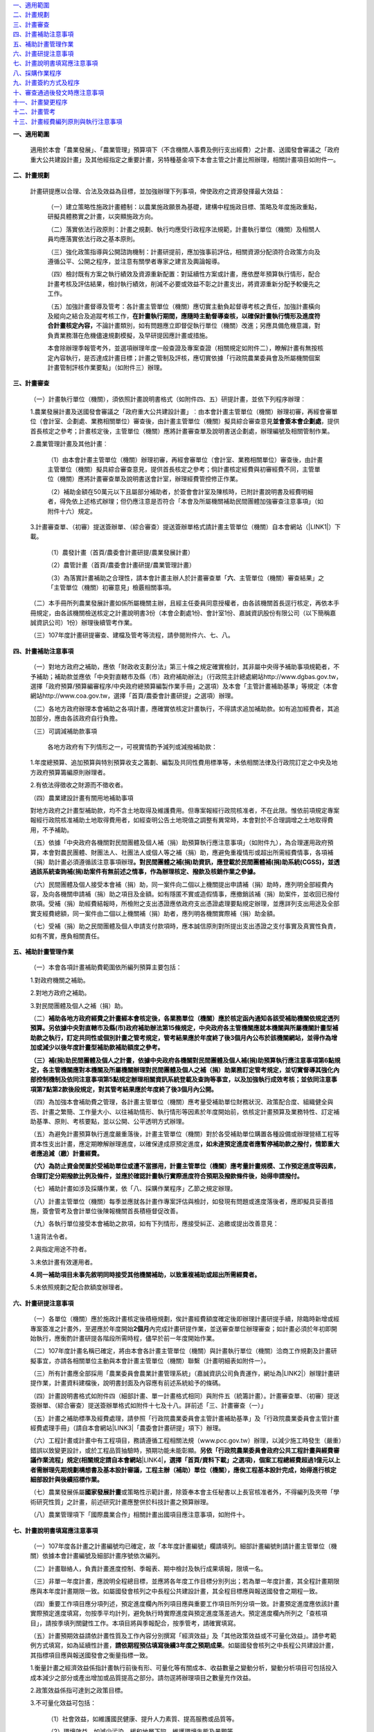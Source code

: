 | `一、適用範圍 <#h2164242e4c6048506f23311549231654>`_
| `二、計畫規劃 <#h2164242e4c6048506f23311549231654>`_
| `三、計畫審查 <#h2164242e4c6048506f23311549231654>`_
| `四、計畫補助注意事項 <#hd7b751276e3b5a272340277219674>`_
| `五、補助計畫管理作業 <#hd7b751276e3b5a272340277219674>`_
| `六、計畫研提注意事項 <#hd7b751276e3b5a272340277219674>`_
| `七、計畫說明書填寫應注意事項 <#h471d1253d751a2c4465794a4e7c5a7c>`_
| `八、採購作業程序 <#h507524361a55b2f195d763e73767f36>`_
| `九、計畫簽約方式及程序 <#h106d6a60386b4471802c17574203f54>`_
| `十、審查通過後發文時應注意事項 <#h2276373c576d1c241659471e414b00>`_
| `十一、計畫變更程序 <#h5c462122702e7cc06763134049d56>`_
| `十二、計畫管考 <#h68017771fa7c85ef23567fe7b5a>`_
| `十三、計畫經費編列原則與執行注意事項 <#h6a54293d7e5e2869d6d657639102828>`_

\ |STYLE0|\ 

    適用於本會「農業發展」、「農業管理」預算項下（不含機關人事費及例行支出經費）之計畫、送國發會審議之「政府重大公共建設計畫」及其他經指定之重要計畫，另特種基金項下本會主管之計畫比照辦理，相關計畫項目如附件一。

\ |STYLE1|\ 

    計畫研提應以合理、合法及效益為目標，並加強辦理下列事項，俾使政府之資源發揮最大效益：

        （一）建立策略性施政計畫體制：以農業施政願景為基礎，建構中程施政目標、策略及年度施政重點，研擬具體務實之計畫，以突顯施政方向。

        （二）落實依法行政原則：計畫之規劃、執行均應受行政程序法規範，計畫執行單位（機關）及相關人員均應落實依法行政之基本原則。

        （三）強化政策指導與公開諮詢機制：計畫研提前，應加強事前評估，相關資源分配須符合政策方向及遵循公平、公開之程序，並注意有關學者專家之建言及輿論報導。

        （四）檢討既有方案之執行績效及資源重新配置：對延續性方案或計畫，應依歷年預算執行情形，配合計畫考核及評估結果，檢討執行績效，削減不必要或效益不彰之計畫支出，將資源重新分配予較優先之工作。

        （五）加強計畫督導及管考：各計畫主管單位（機關）應切實主動負起督導考核之責任，加強計畫橫向及縱向之結合及追蹤考核工作，\ |STYLE2|\ 不論計畫類別，如有問題應立即督促執行單位（機關）改進；另應具備危機意識，對負責業務潛在危機儘速規劃模擬，及早研提因應計畫或措施。

        本會除辦理季報管考外，並選項辦理年度一般查證及專案查證（相關規定如附件二），瞭解計畫有無按核定內容執行，是否達成計畫目標；計畫之管制及評核，應切實依據「行政院農業委員會及所屬機關個案計畫管制評核作業要點」（如附件三）辦理。

\ |STYLE3|\ 

        （一）計畫執行單位（機關），須依照計畫說明書格式（如附件四、五）研提計畫，並依下列程序辦理︰

        1.農業發展計畫及送國發會審議之「政府重大公共建設計畫」︰由本會計畫主管單位（機關）辦理初審，再經會審單位（會計室、企劃處、業務相關單位）審查後，由計畫主管單位（機關）擬具綜合審查意見\ |STYLE4|\ ，提供首長核定之參考；計畫核定後，主管單位（機關）應將計畫審查單及說明書送企劃處，辦理編號及相關管制作業。

        2.農業管理計畫及其他計畫︰

            （1）由本會計畫主管單位（機關）辦理初審，再經會審單位（會計室、業務相關單位）審查後，由計畫主管單位（機關）擬具綜合審查意見，提供首長核定之參考；倘計畫核定經費與初審經費不同，主管單位（機關）應將計畫審查單及說明書送會計室，辦理經費管控修正作業。

            （2）補助金額在50萬元以下且屬部分補助者，於簽會會計室及陳核時，已附計畫說明書及經費明細者，得免依上述格式辦理；但仍應注意是否符合「本會及所屬機關補助民間團體加強審查注意事項」（如附件十六）規定。

        3.計畫審查單、（初審）提送簽辦單、（綜合審查）提送簽辦單格式請計畫主管單位（機關）自本會網站（\ |LINK1|\ ）下載。

            （1）農發計畫（首頁/農委會計畫研提/農業發展計畫）

            （2）農管計畫（首頁/農委會計畫研提/農業管理計畫）

            （3）為落實計畫補助之合理性，請本會計畫主辦人於計畫審查單「\ |STYLE5|\ 、主管單位（機關）審查結果」之「主管單位（機關）初審意見」檢覈相關事項。

        （二）本手冊所列農業發展計畫如係所屬機關主辦，且經主任委員同意授權者，由各該機關首長逕行核定，再依本手冊規定，由各該機關檢送核定之計畫說明書3份（本會企劃處1份、會計室1份、嘉誠資訊股份有限公司（以下簡稱嘉誠資訊公司）1份）辦理後續管考作業。

        （三）107年度計畫研提審查、建檔及管考等流程，請參閱附件六、七、八。

\ |STYLE6|\ 

        （一）對地方政府之補助，應依「財政收支劃分法」第三十條之規定確實檢討，其非屬中央得予補助事項規範者，不予補助；補助款並應依「中央對直轄市及縣（市）政府補助辦法」（行政院主計總處網站http://www.dgbas.gov.tw，選擇「政府預算/預算編審程序/中央政府總預算編製作業手冊」之選項）及本會「主管計畫補助基準」等規定（本會網站http://www.coa.gov.tw，選擇「首頁/農委會計畫研提」之選項）辦理。

        （二）各地方政府辦理本會補助之各項計畫，應確實依核定計畫執行，不得請求追加補助款。如有追加經費者，其追加部分，應由各該政府自行負擔。

        （三）可調減補助款事項

            各地方政府有下列情形之一，可視實情酌予減列或減撥補助款：

        1.年度總預算、追加預算與特別預算收支之籌劃、編製及共同性費用標準等，未依相關法律及行政院訂定之中央及地方政府預算籌編原則辦理者。

        2.有依法得徵收之財源而不徵收者。

        （四）農業建設計畫有關用地補助事項

        對地方政府之計畫型補助款，均不含土地取得及維護費用。但專案報經行政院核准者，不在此限。惟依前項規定專案報經行政院核准補助土地取得費用者，如經查明公告土地現值之調整有異常時，本會對於不合理調增之土地取得費用，不予補助。

        （五）依據「中央政府各機關對民間團體及個人補（捐）助預算執行應注意事項」（如附件九），為合理運用政府預算，本會對農民團體、財團法人、社團法人或個人等之補（捐）助，應避免重複情形或超出所需經費情事，各項補（捐）助計畫必須遵循該注意事項辦理\ |STYLE7|\ 

        （六）民間團體及個人接受本會補（捐）助，同一案件向二個以上機關提出申請補（捐）助時，應列明全部經費內容，及向各機關申請補（捐）助之項目及金額。如有隱匿不實或造假情事，應撤銷該補（捐）助案件，並收回已撥付款項。受補（捐）助經費結報時，所檢附之支出憑證應依政府支出憑證處理要點規定辦理，並應詳列支出用途及全部實支經費總額，同一案件由二個以上機關補（捐）助者，應列明各機關實際補（捐）助金額。

        （七）受補（捐）助之民間團體及個人申請支付款項時，應本誠信原則對所提出支出憑證之支付事實及真實性負責，如有不實，應負相關責任。

\ |STYLE8|\ 

        （一）本會各項計畫補助費範圍依所編列預算主要包括：

        1.對政府機關之補助。

        2.對地方政府之補助。

        3.對民間團體及個人之補（捐）助。

        （二）\ |STYLE9|\ 

        \ |STYLE10|\ 

        （四）為加強本會補助費之管理，各計畫主管單位（機關）應考量受補助單位財務狀況、政策配合度、組織健全與否、計畫之繁簡、工作量大小、以往補助情形、執行情形等因素於年度開始前，依核定計畫預算及業務特性、訂定補助基準、原則、考核要點，並以公開、公平透明方式辦理。

        （五）為避免計畫預算執行進度嚴重落後，計畫主管單位（機關）對於各受補助單位購置各種設備或辦理營繕工程等資本性支出計畫，應定期瞭解辦理進度，以確保達成原預定進度\ |STYLE11|\ 

        \ |STYLE12|\ 

        （七）補助計畫如涉及採購作業，依「八、採購作業程序」乙節之規定辦理。

        （八）計畫主管單位（機關）每季並應就各計畫作專案評估與檢討，如發現有問題或進度落後者，應即擬具妥善措施，簽會管考及會計單位後陳報機關首長積極督促改善。

        （九）各執行單位接受本會補助之款項，如有下列情形，應接受糾正、追繳或提出改善意見：

        1.違背法令者。

        2.與指定用途不符者。

        3.未依計畫有效運用者。

        \ |STYLE13|\ 

        5.未依照規劃之配合款額度辦理者。

\ |STYLE14|\ 

        （一）各單位（機關）應於施政計畫核定後積極規劃，俟計畫經費額度確定後即辦理計畫研提手續，除臨時新增或經專案簽准之計畫外，至遲應於年度開始\ |STYLE15|\ 內完成計畫研提作業，並送審查單位辦理審查；如計畫必須於年初即開始執行，應衡酌計畫研提各階段所需時程，儘早於前一年度開始作業。

        （二）107年度計畫名稱已確定，將由本會各計畫主管單位（機關）與計畫執行單位（機關）洽商工作規劃及計畫研擬事宜，亦請各相關單位主動與本會計畫主管單位（機關）聯繫（計畫明細表如附件一）。

        （三）所有計畫應全部採用「農業委員會農業計畫管理系統」（嘉誠資訊公司負責運作，網址為\ |LINK2|\ ）辦理計畫研提作業，計畫資料建檔後，說明書封面及內容應有前述系統給予的條碼。

        （四）計畫說明書格式如附件四（細部計畫、單一計畫格式相同）與附件五（統籌計畫）。計畫審查單、（初審）提送簽辦單、（綜合審查）提送簽辦單格式如附件十七及十八。詳前述「三、計畫審查（一）」

        （五）計畫之補助標準及經費處理，請參照「行政院農業委員會主管計畫補助基準」及「行政院農業委員會主管計畫經費處理手冊」（請自本會網站\ |LINK3|\ 「農委會計畫研提」項下）辦理。

        （六）工程計畫或計畫中有工程項目，務請遵循工程相關法規（www.pcc.gov.tw）辦理，以減少施工時發生（嚴重）錯誤以致變更設計，或於工程品質抽驗時，預期功能未能彰顯。\ |STYLE16|\ \ |LINK4|\ \ |STYLE17|\ 

        （七）農業發展係屬\ |STYLE18|\ 或策略性示範計畫，除簽奉本會主任秘書以上長官核准者外，不得編列及夾帶「學術研究性質」之計畫，前述研究計畫應整併於科技計畫之預算辦理。

        （八）農業管理項下「國際農業合作」相關計畫出國項目應注意事項，如附件十。

\ |STYLE19|\ 

        （一）107年度各計畫之計畫編號均已確定，故「本年度計畫編號」欄請填列。細部計畫編號則請計畫主管單位（機關）依據本會計畫編號及細部計畫序號依次編列。

        （二）計畫聯絡人，負責計畫進度控制、季報表、期中檢討及執行成果填報，限填一名。

        （三）非單一年度計畫，應說明全程總目標，並應將各年度工作目標分別列出；若為單一年度計畫，其全程計畫期限應與本年度計畫期限一致。如屬國發會核列之中長程公共建設計畫，其全程目標應與報送國發會之期程一致。

        （四）重要工作項目應分項列述，預定進度欄內所列項目應與重要工作項目所列分項一致。計畫預定進度應依該計畫實際預定進度填寫，勿按季平均計列，避免執行時實際進度與預定進度落差過大。預定進度欄內所列之「查核項目」，請按季填列關鍵性工作。本項目將與季報配合，按季管考，請確實填寫。

        （五）計畫預期效益請依計畫性質及工作內容分別撰寫「經濟效益」及「其他政策效益或不可量化效益」。請參考範例方式填寫，如為延續性計畫，\ |STYLE20|\ 。如屬國發會核列之中長程公共建設計畫，其指標項目應與報送國發會之衡量指標一致。

        1.衡量計畫之經濟效益係指計畫執行前後有形、可量化等有關成本、收益數量之變動分析，變動分析項目可包括投入成本減少之部分或產出增加或品質提高之部分。請勿逕將辦理項目之數量充作效益。

        2.政策效益係指可達到之政策目標。

        3.不可量化效益可包括：

            （1）社會效益，如維護國民健康、提升人力素質、提高服務或品質等。

            （2）環境效益，如減少污染、緩和地層下陷、維護環境生態及景觀等。

            （3）制度效益，如建立安全體系等所有無形，不可量化之效益。

        \ |STYLE21|\ 

        （七）計畫中列有電腦相關業務費用及資訊設備費等均需填列資訊相關費用明細表（請參閱計畫書格式附表三填寫說明）。

        （八）計畫中列有補助車輛、集貨場、冷藏（凍）庫、蓄水池、宣導廣告費等均需確實填列相關費用明細表（請參閱計畫書格式如附表四至附表八）。編列預算辦理政策宣導者，應依預算法第62條之1，明確標示其為廣告且揭示辦理或贊助機關、單位名稱，並不得以置入性行銷方式進行。

\ |STYLE22|\ 

        （一）\ |STYLE23|\ 計畫屬委辦性質者，其作業依所委辦機關之性質不同，有不需適用採購法及適用採購法之分，說明如下：

        1.委託所屬機關辦理者可使用兩種方式：

            （1）為行政委辦事項者，應依行政指揮、監督權指定辦理，不適用採購法招標、決標及履約管理、驗收等規定。

            （2）得依政府採購法第105條第1項第3款辦理，不適用政府採購法招標、決標之規定，其他各章節如訂約、履約管理、驗收等仍應適用。

        2.委託非所屬之機關辦理：

            （1）委託非所屬政府機關者：

            A.得依政府採購法第105條第1項第3款辦理，不適用政府採購法招標、決標之規定，其他各章如訂約、履約管理、驗收等仍應適用。

            B.屬地方制度法規範之委辦事項者，得逕委託地方自治機關辦理。

            C.因業務上之需要，得依法規將權限之一部分委託不相隸屬之行政機關執行者，依行政程序法第15條辦理。

            \ |STYLE24|\ 

            （2）委託學校、法人或團體：

            A.其委託為政府採購法第7條所稱之工程、財物及勞務採購案件，應依政府採購法規定辦理採購。

            B.依法規將權限之一部分委託民間團體或個人辦理者，依行政程序法第16條辦理。

        （二）\ |STYLE25|\ 

        1.計畫研提格式適用本手冊之規範（如附件四及五），預算細目一節，以「辦理範疇與經費估算」替代，須敘明下列項目：

            （1）各項工作（或購置財物）之辦理範疇、規格與數量。除政府採購法第22條規定者外，不得以特殊規格（或條件）限定廠商。

            （2）前述工作（或購置財物）對應之經費估算依據與推估方式。

        2.計畫必須於年初即開始執行者，應衡酌計畫研提及採購各階段所需時程，儘早於前一年度開始準備作業；在計畫研提綜合審查階段，得併附呈核採購之簽（敘明採購辦理方式、法規依據等），簡化計畫核定後需另行請示採購之程序。

        3.計畫經核定後，應依核定內容進行採購，俟評選與議價後，即可進行修正經費額度與補列提送（執行）機關相關資料，再由主辦單位（機關）函送接受委辦廠商（副知嘉誠資訊公司），據以執行計畫及辦理後續管考。

        \ |STYLE26|\ 

        5.有關農業管理計畫，原則回歸政府採購法規定辦理，不需另循計畫程序，但部分委辦性質情況特殊者，由業務單位（機關）按業務需要認定，如須循計畫程序，則依上述程序辦理。

        （三）須辦理採購之補助計畫：補助計畫部分，法人或團體接受本會補助辦理採購，符合補助金額占採購金額半數以上，且在公告金額（100萬元）以上者（須特別注意配合款編列額度之合理性），適用政府採購法之規定；並應受本會之監督，即受補助單位辦理開標、比價、議價、決標及驗收時依規定應受本會監督；並請依據本會訂頒之「行政院農業委員會補助之法人或團體辦理採購作業注意事項」及「政府採購法規定須報上級機關核准核定同意備查事項行政院農業委員會權責一覽表」等規定辦理。

        （四）其他注意事項：

        1.「政府採購法」及其「施行細則」常有修正，有關採購法規及解釋，可由行政院公共工程委員會網站（\ |LINK5|\ ，選擇「政府採購/政府採購法規」之選項），進入參閱或下載相關資料。

        2.委辦計畫及補助計畫需辦理採購程序者，其所需採購招標文件及相關表格文件範例，均須參照公共工程委員會網站（\ |LINK6|\ ，選擇\ |STYLE27|\ 之選項）公布之範本格式辦理。

        \ |STYLE28|\ 

        \ |STYLE29|\ 

\ |STYLE30|\ 

    本會主管計畫屬依政府採購法之委辦性質者，均須簽訂委託契約，合約書參考格式詳前項「八、採購作業程序」第（四）項說明，簽約前並應依政府採購法及其相關規定完成採購作業程序。簽約雙方可依計畫實際需要，經協議後修改條文內容，但修改條文不得與相關法規牴觸。簽約方式及程序如下：

        （一）簽約可依下列方式擇一辦理︰

        1.依個別計畫簽訂合約：以統籌單位（機關）為簽約機關，單位（機關）首長為簽約代表人，統籌計畫主持人為簽約之計畫主持人。

        2.依細部計畫分別簽約：以細部計畫執行單位（機關）為簽約機關，單位（機關）首長為簽約代表人，細部計畫主持人為簽約之計畫主持人。

        3.依執行單位（機關）及協辦（合作）單位（機關）簽約：單位（機關）首長為簽約代表人，執行單位（機關）負責計畫主持人或共同主持人為簽約之計畫主持人。

        4.在個別計畫項下若多項細部計畫屬同一單位（機關）執行者，可合併簽訂1份合約書，單位（機關）首長為簽約代表人，各項細部計畫之主持人為簽約之計畫主持人。

        （二）計畫經本會審核通過後，由本會各主管單位（機關）於通知統籌單位（機關）及執行單位（機關）時，一併檢送本會已用印之\ |STYLE31|\ 

        （三）執行單位（機關）於\ |STYLE32|\ 用印後，自行留存正本1份及副本2份（其中1份送計畫主持人），\ |STYLE33|\ 。

        （四）本會之\ |STYLE34|\ ，正本由主管單位（機關）併同核定之計畫說明書歸檔，\ |STYLE35|\ 。

        （五）未辦妥簽約手續者不予撥款。

\ |STYLE36|\ 

        （一）計畫核定後，由本會計畫主管單位（機關）通知統籌單位（機關），並由本會計畫主管單位（機關）將修正後之計畫說明書函送下列單位（機關）：

        1.統籌及執行單位（機關）（1份，不含計畫審查單、審查單位意見、審查過程之說明等）。

        2.本會企劃處、會計室（各1份，含計畫審查單、所有審查單位審查意見、審查過程之相關說明資料）。

        3.嘉誠資訊公司（1份，含計畫審查單、所有審查單位審查意見、審查過程之相關說明資料）。

        （二）本會補助或委託辦理之計畫，如內容涉及下列各項之一者，審查通過後發文時，請在公文上特別註明︰「須經本會書面同意後，受委託之單位（機關）始能發表」︰

        1.政策研擬建議或可行性之評估計畫。

        2.計畫方案執行績效之評估計畫。

        3.涉及其他機關之績效評估。

        （三）計畫中倘涉及採購部分，須於發文時加註下列文字，以保障廠商異議權益，並便於招標機關及本會採購小組有效處理異議案件：

        1.招標文件須加列：「行政院農業委員會採購稽核小組電話專線：02-23123371，傳真：02-23110304，電子信箱：\ |STYLE37|\ ，聯絡地址：臺北市10014南海路37號。」

        2.招標文件須加列：「各廠商對於招標機關之異議，請同時提出具體事證、招標機關名稱、廠商名稱、地址、電話等，以利辦理」。

\ |STYLE38|\ 

        （一）經核定之計畫，應依核定之內容與項目貫徹執行，如因特殊原因，計畫內容或經費須變更或展期，應由執行單位（機關）敘明理由，循計畫研提程序並按「行政院農業委員會及所屬機關個案計畫管制評核作業要點」（如附件三）規定函送本會，並經本會計畫主管單位（機關）同意，同意函應副知本會委託之計畫建檔管理廠商（嘉誠資訊公司）；\ |STYLE39|\ 。

        （二）申請計畫變更及同意函，內容或附件應詳列計畫名稱、編號及變更事項。經費變更並應註明支領機關之變更金額及科目，\ |STYLE40|\ 

        （三）同一計畫名稱項下之預算，如因特殊因素必須分階段研提計畫者，第二次及後續研提計畫均以「追加計畫」方式辦理，不得辦理計畫變更。

\ |STYLE41|\ 

    計畫管考目的在確實掌握計畫執行情形及進度。計畫主管單位（機關）對計畫之執行進度、績效、經費撥款、運用情形等，應隨時派員負責查核、評估管考、督導，並協助或督促執行單位（機關）立即解決可能遭遇之問題。管考作業如下：

        （一）執行進度填報

        1.嘉誠資訊公司於每季結束當月20日前將計畫執行進度季報表（格式如附件十一）以電子郵件傳送單一或細部計畫執行單位（機關）填報。

        2.填報單位（機關）應於每季結束後次月\ |STYLE42|\ 日前上網（\ |LINK7|\ ）填報執行進度季報表，填報送出後，系統即自動傳送本會計畫負責人、統籌單位（機關）及嘉誠資訊公司。

        3.本會計畫負責人及統籌單位（機關）如對執行進度季報表填報內容有疑義，應請查明後，上網修正資料填報再送出。

        4.嘉誠資訊公司於每季結束後次月10日前彙整細部計畫，傳送各計畫執行進度季報表送本會辦理計畫考核作業之用。

        （二）計畫結束報告

        1.執行單位（機關）應於計畫結束後15日之內，就執行完畢之個別計畫，依照農委會規定之格式填報「計畫結束報告表」（如附件十二）。

        2.嘉誠資訊公司每月5日Email發送結束報告填寫通知予計畫於上月結束之聯絡人，提早通知完成結束報告繳交。

        3.執行單位（機關）應於計畫執行完畢後1個月內提送完整之計畫執行成果報告5份（\ |STYLE43|\ ；成果報告封面格式建議如附件十三）及相關之成果相片（或以數位檔案）送本會計畫主管單位（機關）備查，\ |STYLE44|\ 

        4.執行單位（機關）所提計畫執行成果報告如係統籌計畫之執行成果彙整報告或單一專案計畫執行成果報告，則應請依「政府出版品管理辦法」（\ |LINK8|\ ）規定辦理。

        （三）加強計畫實質考核

        1.擇定項目辦理計畫實地查證（相關規定如附件二）。

        2.為落實政府採購法之工程品質管理規定，本會訂定「主管工程品質抽驗作業要點」與「工程施工查核小組設置暨作業要點」（相關規範如附件十四及十五），辦理主管工程抽驗作業。

        3.本會列管計畫依據「行政院農業委員會及所屬機關個案計畫管制評核作業要點」規定，按管考周期辦理計畫管考作業及年終考評作業（如附件三）。

\ |STYLE45|\ 

    有關「計畫經費編列原則與執行注意事項」部分，本會會計室自97年度起已將相關說明與資料整併至「本會主管計畫經費處理手冊」，因此，關於「補助計畫」或依「行政程序法第十五條、第十六條、\ |STYLE46|\ 」及「政府採購法第一百零五條」辦理之委託計畫，其經費之編列與執行等規定，依「行政院農業委員會主管計畫經費處理手冊」（本會網站http://www.coa.gov.tw，選擇「首頁/農委會計畫研提」之選項）辦理。\ |STYLE47|\ 

.. bottom of content


.. |STYLE0| replace:: **一、適用範圍**

.. |STYLE1| replace:: **二、計畫規劃**

.. |STYLE2| replace:: **在計畫執行期間，應隨時主動督導查核，以確保計畫執行情形及進度符合計畫核定內容，**

.. |STYLE3| replace:: **三、計畫審查**

.. |STYLE4| replace:: **並會簽本會企劃處**

.. |STYLE5| replace:: **六**

.. |STYLE6| replace:: **四、計畫補助注意事項**

.. |STYLE7| replace:: **。對民間團體之補(捐)助資訊，應登載於民間團體補(捐)助系統(CGSS)，並透過該系統查詢補(捐)助案件有無前述之情事，作為辦理核定、撥款及核銷作業之參據。**

.. |STYLE8| replace:: **五、補助計畫管理作業**

.. |STYLE9| replace:: **補助各地方政府經費之計畫經本會核定後，各業務單位（機關）應於核定函內通知各該受補助機關依規定透列預算。另依據中央對直轄市及縣(市)政府補助辦法第15條規定，中央政府各主管機關應就本機關與所屬機關計畫型補助款之執行，訂定共同性或個別計畫之管考規定，管考結果應於年度終了後3個月內公布於該機關網站，並得作為增加或減少以後年度計畫型補助款補助額度之參考。**

.. |STYLE10| replace:: **（三）補(捐)助民間團體及個人之計畫，依據中央政府各機關對民間團體及個人補(捐)助預算執行應注意事項第6點規定，各主管機關應對本機關及所屬機關辦理對民間團體及個人之補（捐）助業務訂定管考規定，並切實督導其強化內部控制機制及依同注意事項第5點規定辦理相關資訊系統登載及查詢等事宜，以及加強執行成效考核；並依同注意事項第7點第2款後段規定，對其管考結果應於年度終了後3個月內公開。**

.. |STYLE11| replace:: **，如未達預定進度者應暫停補助款之撥付，情節重大者應追減（繳）計畫經費。**

.. |STYLE12| replace:: **（六）為防止資金閒置於受補助單位或遭不當挪用，計畫主管單位（機關）應考量計畫規模、工作預定進度等因素，合理訂定分期撥款比例及條件，並應於確認計畫執行實際進度符合預期及撥款條件後，始得申請撥付。**

.. |STYLE13| replace:: **4.同一補助項目未事先敘明同時接受其他機關補助，以致重複補助或超出所需經費者。**

.. |STYLE14| replace:: **六、計畫研提注意事項**

.. |STYLE15| replace:: **2個月**

.. |STYLE16| replace:: **另依「行政院農業委員會政府公共工程計畫與經費審議作業流程」規定(相關規定請自本會網站**

.. |STYLE17| replace:: **，選擇「首頁/資料下載」之選項)，個案工程總經費超過1億元以上者需辦理先期規劃構想書及基本設計審議，工程主辦（補助）單位（機關），應俟工程基本設計完成，始得進行核定細部設計與後續招標作業。**

.. |STYLE18| replace:: **國家發展計畫**

.. |STYLE19| replace:: **七、計畫說明書填寫應注意事項**

.. |STYLE20| replace:: **請依期程預估填寫後續3年度之預期成果**

.. |STYLE21| replace:: **（六）須辦理採購之委辦計畫，應敘明「辦理範疇與經費估算」，詳本手冊「八、採購作業程序」之「（二）須辦理採購之委辦計畫辦理程序」說明。**

.. |STYLE22| replace:: **八、採購作業程序**

.. |STYLE23| replace:: **委辦計畫之分類：**

.. |STYLE24| replace:: **D.執行職務時，有行政程序法第19條所列情形者，得向無隸屬關係之其他機關請求協助，並依規定辦理。**

.. |STYLE25| replace:: **須辦理採購之委辦計畫辦理程序：**

.. |STYLE26| replace:: **4.上述經研提、審查與核定之計畫（正本應保留3年備查），原列各項工作（設備）之規格與數量不得更改或刪除，惟廠商所提企劃案增列者（或規格較高著），不在此限。**

.. |STYLE27| replace:: **「政府採購/政府採購法規/招標相關文件及表格」**

.. |STYLE28| replace:: **3.本會秘書室另製作各項採購標準作業流程說明暨其流程圖、本會採購簽辦文件及各項表單資料，請自本會辦公室電子化管理系統公布欄之「採購」選項下載。（或電洽本會秘書室辦理採購業務同仁）**

.. |STYLE29| replace:: **4.委辦計畫及補助計畫需辦理採購製作契約條款者，本會資訊中心另製作有關資安、個資保護條款，相關文件及各項表單資料，請至本會辦公室電子化管理系統「資安文件」專區下載。**

.. |STYLE30| replace:: **九、計畫簽約方式及程序**

.. |STYLE31| replace:: **合約書7份，其中2份為正本，5份為副本。**

.. |STYLE32| replace:: **7份合約書**

.. |STYLE33| replace:: **另4份連同第一次撥款收據逕寄本會主管單位（機關）**

.. |STYLE34| replace:: **4份合約書**

.. |STYLE35| replace:: **另3份副本分由主管單位（機關）、採購單位及會計單位留存**

.. |STYLE36| replace:: **十、審查通過後發文時應注意事項**

.. |STYLE37| replace:: **lyc@mail.coa.gov.tw**

.. |STYLE38| replace:: **十一、計畫變更程序**

.. |STYLE39| replace:: **另計畫變更經同意後，執行單位（機關）及計畫主管單位（機關）應至本會農業計畫管理系統辦理線上計畫變更及審查作業**

.. |STYLE40| replace:: **如為人事費變更，應註明單位、職稱及姓名、支領金額、支領月數、年終月數等資訊，以利變更人事費用明細表。**

.. |STYLE41| replace:: **十二、計畫管考**

.. |STYLE42| replace:: **5**

.. |STYLE43| replace:: **成果報告得視需求，改以數位檔案提送**

.. |STYLE44| replace:: **計畫主管單位（機關）應檢視執行成果與核定計畫內容、工作項目及預期效益是否相符，以利掌握各項計畫執行成果、作為未來評估參考，或供各類查核（驗）之用；執行成果倘有與計畫指定用途不符，或未依計畫有效運用等情事，得視情節輕重對執行單位（機關）予以適當之處置。（請各計畫主辦人確實辦理）**

.. |STYLE45| replace:: **十三、計畫經費編列原則與執行注意事項**

.. |STYLE46| replace:: **第十九條**

.. |STYLE47| replace:: **至計畫經費內容涉及非會計專業規定、實質或技術事項部分，則由計畫主管單位（機關）負責審查。**


.. |LINK1| raw:: html

    <a href="http://www.coa.gov.tw" target="_blank">http://www.coa.gov.tw</a>

.. |LINK2| raw:: html

    <a href="http://apmi.asic.gov.tw" target="_blank">http://project.coa.gov.tw</a>

.. |LINK3| raw:: html

    <a href="http://www.coa.gov.tw" target="_blank">www.coa.gov.tw</a>

.. |LINK4| raw:: html

    <a href="http://www.coa.gov.tw" target="_blank">www.coa.gov.tw</a>

.. |LINK5| raw:: html

    <a href="http://www.pcc.gov.tw/" target="_blank">http://www.pcc.gov.tw/</a>

.. |LINK6| raw:: html

    <a href="http://www.pcc.gov.tw/" target="_blank">http://www.pcc.gov.tw/</a>

.. |LINK7| raw:: html

    <a href="http://apmi.asic.gov.tw/" target="_blank">http://project.coa.gov.tw/</a>

.. |LINK8| raw:: html

    <a href="http://law.moj.gov.tw/Scripts/NewsDetail.asp?no=1A0030054" target="_blank">http://law.moj.gov.tw/Scripts/NewsDetail.asp?no=1A0030054</a>

